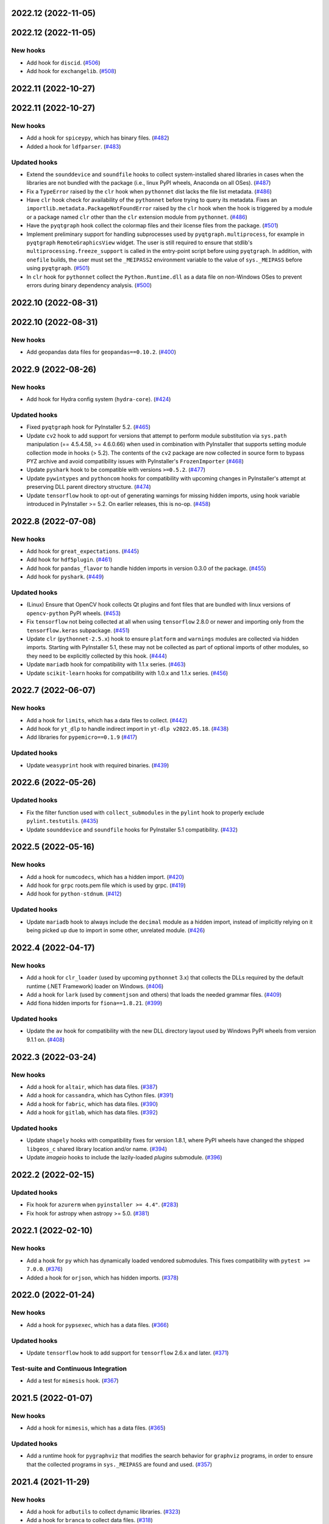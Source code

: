 2022.12 (2022-11-05)
--------------------

2022.12 (2022-11-05)
---------------------

New hooks
~~~~~~~~~

* Add hook for ``discid``. (`#506
  <https://github.com/pyinstaller/pyinstaller-hooks-contrib/issues/506>`_)
* Add hook for ``exchangelib``. (`#508
  <https://github.com/pyinstaller/pyinstaller-hooks-contrib/issues/508>`_)


2022.11 (2022-10-27)
--------------------

2022.11 (2022-10-27)
---------------------

New hooks
~~~~~~~~~

* Add a hook for ``spiceypy``, which has binary files. (`#482
  <https://github.com/pyinstaller/pyinstaller-hooks-contrib/issues/482>`_)
* Added a hook for ``ldfparser``. (`#483
  <https://github.com/pyinstaller/pyinstaller-hooks-contrib/issues/483>`_)


Updated hooks
~~~~~~~~~~~~~

* Extend the ``sounddevice`` and ``soundfile`` hooks to collect
  system-installed shared libraries in cases when the libraries are
  not bundled with the package (i.e., linux PyPI wheels, Anaconda on
  all OSes). (`#487
  <https://github.com/pyinstaller/pyinstaller-hooks-contrib/issues/487>`_)
* Fix a ``TypeError`` raised by the ``clr`` hook when ``pythonnet`` dist
  lacks the file list metadata. (`#486
  <https://github.com/pyinstaller/pyinstaller-hooks-contrib/issues/486>`_)
* Have ``clr`` hook check for availability of the ``pythonnet`` before
  trying to query its metadata. Fixes an
  ``importlib.metadata.PackageNotFoundError``
  raised by the ``clr`` hook when the hook is triggered by a module or
  a package named ``clr`` other than the ``clr`` extension module from
  ``pythonnet``. (`#486
  <https://github.com/pyinstaller/pyinstaller-hooks-contrib/issues/486>`_)
* Have the ``pyqtgraph`` hook collect the colormap files and their
  license files from the package. (`#501
  <https://github.com/pyinstaller/pyinstaller-hooks-contrib/issues/501>`_)
* Implement preliminary support for handling subprocesses used by
  ``pyqtgraph.multiprocess``, for example in ``pyqtgraph``
  ``RemoteGraphicsView`` widget. The user is still required to ensure that
  stdlib's ``multiprocessing.freeze_support`` is called in the entry-point
  script before using ``pyqtgraph``. In addition, with ``onefile`` builds,
  the user must set the ``_MEIPASS2`` environment variable to the value
  of ``sys._MEIPASS`` before using ``pyqtgraph``. (`#501
  <https://github.com/pyinstaller/pyinstaller-hooks-contrib/issues/501>`_)
* In ``clr`` hook for ``pythonnet`` collect the ``Python.Runtime.dll`` as
  a data file on non-Windows OSes to prevent errors during binary dependency
  analysis. (`#500
  <https://github.com/pyinstaller/pyinstaller-hooks-contrib/issues/500>`_)


2022.10 (2022-08-31)
--------------------

2022.10 (2022-08-31)
---------------------

New hooks
~~~~~~~~~

* Add geopandas data files for ``geopandas==0.10.2``. (`#400
  <https://github.com/pyinstaller/pyinstaller-hooks-contrib/issues/400>`_)


2022.9 (2022-08-26)
--------------------

New hooks
~~~~~~~~~

* Add hook for Hydra config system (``hydra-core``). (`#424
  <https://github.com/pyinstaller/pyinstaller-hooks-contrib/issues/424>`_)


Updated hooks
~~~~~~~~~~~~~

* Fixed ``pyqtgraph`` hook for PyInstaller 5.2. (`#465
  <https://github.com/pyinstaller/pyinstaller-hooks-contrib/issues/465>`_)
* Update ``cv2`` hook to add support for versions that attempt to perform
  module
  substitution via ``sys.path`` manipulation (== 4.5.4.58, >= 4.6.0.66) when
  used
  in combination with PyInstaller that supports setting module collection mode
  in hooks (> 5.2). The  contents of the ``cv2`` package are now collected in
  source form to bypass PYZ archive and avoid compatibility issues with
  PyInstaller's  ``FrozenImporter`` (`#468
  <https://github.com/pyinstaller/pyinstaller-hooks-contrib/issues/468>`_)
* Update ``pyshark`` hook to be compatible with versions ``>=0.5.2``. (`#477
  <https://github.com/pyinstaller/pyinstaller-hooks-contrib/issues/477>`_)
* Update ``pywintypes`` and ``pythoncom`` hooks for compatibility with upcoming
  changes in PyInstaller's attempt at preserving DLL parent directory
  structure. (`#474
  <https://github.com/pyinstaller/pyinstaller-hooks-contrib/issues/474>`_)
* Update ``tensorflow`` hook to opt-out of generating warnings for missing
  hidden imports, using hook variable introduced in PyInstaller >= 5.2. On
  earlier releases, this is no-op. (`#458
  <https://github.com/pyinstaller/pyinstaller-hooks-contrib/issues/458>`_)


2022.8 (2022-07-08)
--------------------

New hooks
~~~~~~~~~

* Add hook for ``great_expectations``. (`#445
  <https://github.com/pyinstaller/pyinstaller-hooks-contrib/issues/445>`_)
* Add hook for ``hdf5plugin``. (`#461
  <https://github.com/pyinstaller/pyinstaller-hooks-contrib/issues/461>`_)
* Add hook for ``pandas_flavor`` to handle hidden imports in version 0.3.0
  of the package. (`#455
  <https://github.com/pyinstaller/pyinstaller-hooks-contrib/issues/455>`_)
* Add hook for ``pyshark``. (`#449
  <https://github.com/pyinstaller/pyinstaller-hooks-contrib/issues/449>`_)


Updated hooks
~~~~~~~~~~~~~

* (Linux) Ensure that OpenCV hook collects Qt plugins and font files that
  are bundled with linux versions of ``opencv-python`` PyPI wheels. (`#453
  <https://github.com/pyinstaller/pyinstaller-hooks-contrib/issues/453>`_)
* Fix ``tensorflow`` not being collected at all when using ``tensorflow``
  2.8.0 or newer and importing only from the ``tensorflow.keras`` subpackage.
  (`#451
  <https://github.com/pyinstaller/pyinstaller-hooks-contrib/issues/451>`_)
* Update ``clr`` (``pythonnet-2.5.x``) hook to ensure ``platform`` and
  ``warnings`` modules are collected via hidden imports. Starting with
  PyInstaller 5.1, these may not be collected as part of optional imports
  of other modules, so they need to be explicitly collected by this hook.
  (`#444
  <https://github.com/pyinstaller/pyinstaller-hooks-contrib/issues/444>`_)
* Update ``mariadb`` hook for compatibility with 1.1.x series. (`#463
  <https://github.com/pyinstaller/pyinstaller-hooks-contrib/issues/463>`_)
* Update ``scikit-learn`` hooks for compatibility with 1.0.x and 1.1.x series.
  (`#456
  <https://github.com/pyinstaller/pyinstaller-hooks-contrib/issues/456>`_)


2022.7 (2022-06-07)
--------------------

New hooks
~~~~~~~~~

* Add a hook for ``limits``, which has a data files to collect. (`#442
  <https://github.com/pyinstaller/pyinstaller-hooks-contrib/issues/442>`_)
* Add hook for ``yt_dlp`` to handle indirect import in ``yt-dlp v2022.05.18``.
  (`#438
  <https://github.com/pyinstaller/pyinstaller-hooks-contrib/issues/438>`_)
* Add libraries for ``pypemicro==0.1.9`` (`#417
  <https://github.com/pyinstaller/pyinstaller-hooks-contrib/issues/417>`_)


Updated hooks
~~~~~~~~~~~~~

* Update ``weasyprint`` hook with required binaries. (`#439
  <https://github.com/pyinstaller/pyinstaller-hooks-contrib/issues/439>`_)


2022.6 (2022-05-26)
--------------------

Updated hooks
~~~~~~~~~~~~~

* Fix the filter function used with ``collect_submodules`` in the ``pylint``
  hook to properly exclude ``pylint.testutils``. (`#435
  <https://github.com/pyinstaller/pyinstaller-hooks-contrib/issues/435>`_)
* Update ``sounddevice`` and ``soundfile`` hooks for PyInstaller 5.1
  compatibility. (`#432
  <https://github.com/pyinstaller/pyinstaller-hooks-contrib/issues/432>`_)


2022.5 (2022-05-16)
--------------------

New hooks
~~~~~~~~~

* Add a hook for ``numcodecs``, which has a hidden import. (`#420
  <https://github.com/pyinstaller/pyinstaller-hooks-contrib/issues/420>`_)
* Add hook for ``grpc`` roots.pem file which is used by grpc. (`#419
  <https://github.com/pyinstaller/pyinstaller-hooks-contrib/issues/419>`_)
* Add hook for ``python-stdnum``. (`#412
  <https://github.com/pyinstaller/pyinstaller-hooks-contrib/issues/412>`_)


Updated hooks
~~~~~~~~~~~~~

* Update ``mariadb`` hook to always include the ``decimal`` module as a
  hidden import, instead of implicitly relying on it being picked up due
  to import in some other, unrelated module. (`#426
  <https://github.com/pyinstaller/pyinstaller-hooks-contrib/issues/426>`_)


2022.4 (2022-04-17)
--------------------

New hooks
~~~~~~~~~

* Add a hook for ``clr_loader`` (used by upcoming ``pythonnet`` 3.x) that
  collects the DLLs required by the default runtime (.NET Framework) loader
  on Windows. (`#406
  <https://github.com/pyinstaller/pyinstaller-hooks-contrib/issues/406>`_)
* Add a hook for ``lark`` (used by ``commentjson`` and others) that loads the
  needed grammar files. (`#409
  <https://github.com/pyinstaller/pyinstaller-hooks-contrib/issues/409>`_)
* Add fiona hidden imports for ``fiona==1.8.21``. (`#399
  <https://github.com/pyinstaller/pyinstaller-hooks-contrib/issues/399>`_)


Updated hooks
~~~~~~~~~~~~~

* Update the ``av`` hook for compatibility with the new DLL directory layout
  used by
  Windows PyPI wheels from version 9.1.1 on. (`#408
  <https://github.com/pyinstaller/pyinstaller-hooks-contrib/issues/408>`_)


2022.3 (2022-03-24)
--------------------

New hooks
~~~~~~~~~

* Add a hook for ``altair``, which has data files. (`#387
  <https://github.com/pyinstaller/pyinstaller-hooks-contrib/issues/387>`_)
* Add a hook for ``cassandra``, which has Cython files. (`#391
  <https://github.com/pyinstaller/pyinstaller-hooks-contrib/issues/391>`_)
* Add a hook for ``fabric``, which has data files. (`#390
  <https://github.com/pyinstaller/pyinstaller-hooks-contrib/issues/390>`_)
* Add a hook for ``gitlab``, which has data files. (`#392
  <https://github.com/pyinstaller/pyinstaller-hooks-contrib/issues/392>`_)


Updated hooks
~~~~~~~~~~~~~

* Update ``shapely`` hooks with compatibility fixes for version 1.8.1,
  where PyPI wheels have changed the shipped ``libgeos_c`` shared library
  location and/or name. (`#394
  <https://github.com/pyinstaller/pyinstaller-hooks-contrib/issues/394>`_)
* Update `imageio` hooks to include the lazily-loaded `plugins` submodule.
  (`#396
  <https://github.com/pyinstaller/pyinstaller-hooks-contrib/issues/396>`_)


2022.2 (2022-02-15)
-------------------

Updated hooks
~~~~~~~~~~~~~

* Fix hook for ``azurerm`` when ``pyinstaller >= 4.4"``. (`#283
  <https://github.com/pyinstaller/pyinstaller-hooks-contrib/issues/283>`_)
* Fix hook for astropy when astropy >= 5.0. (`#381
  <https://github.com/pyinstaller/pyinstaller-hooks-contrib/issues/381>`_)


2022.1 (2022-02-10)
-------------------

New hooks
~~~~~~~~~

* Add a hook for ``py`` which has dynamically loaded vendored submodules.
  This fixes compatibility with ``pytest >= 7.0.0``. (`#376
  <https://github.com/pyinstaller/pyinstaller-hooks-contrib/issues/376>`_)
* Added a hook for ``orjson``, which has hidden imports. (`#378
  <https://github.com/pyinstaller/pyinstaller-hooks-contrib/issues/378>`_)


2022.0 (2022-01-24)
-------------------

New hooks
~~~~~~~~~

* Add a hook for ``pypsexec``, which has a data files. (`#366
  <https://github.com/pyinstaller/pyinstaller-hooks-contrib/issues/366>`_)


Updated hooks
~~~~~~~~~~~~~

* Update ``tensorflow``  hook to add support for ``tensorflow`` 2.6.x and
  later. (`#371
  <https://github.com/pyinstaller/pyinstaller-hooks-contrib/issues/371>`_)


Test-suite and Continuous Integration
~~~~~~~~~~~~~~~~~~~~~~~~~~~~~~~~~~~~~

* Add a test for ``mimesis`` hook. (`#367
  <https://github.com/pyinstaller/pyinstaller-hooks-contrib/issues/367>`_)


2021.5 (2022-01-07)
-------------------

New hooks
~~~~~~~~~

* Add a hook for ``mimesis``, which has a data files. (`#365
  <https://github.com/pyinstaller/pyinstaller-hooks-contrib/issues/365>`_)


Updated hooks
~~~~~~~~~~~~~

* Add a runtime hook for ``pygraphviz`` that modifies the search behavior
  for ``graphviz`` programs, in order to ensure that the collected programs
  in ``sys._MEIPASS`` are found and used. (`#357
  <https://github.com/pyinstaller/pyinstaller-hooks-contrib/issues/357>`_)


2021.4 (2021-11-29)
-------------------

New hooks
~~~~~~~~~

* Add a hook for ``adbutils`` to collect dynamic libraries. (`#323
  <https://github.com/pyinstaller/pyinstaller-hooks-contrib/issues/323>`_)
* Add a hook for ``branca`` to collect data files. (`#318
  <https://github.com/pyinstaller/pyinstaller-hooks-contrib/issues/318>`_)
* Add a hook for ``dash`` to collect data files required by the new ``dash``
  v2.0. (`#314
  <https://github.com/pyinstaller/pyinstaller-hooks-contrib/issues/314>`_)
* Add a hook for ``doc2xpdf`` to collect qss data files. (`#310
  <https://github.com/pyinstaller/pyinstaller-hooks-contrib/issues/310>`_)
* Add a hook for ``ffpyplayer``. (`#348
  <https://github.com/pyinstaller/pyinstaller-hooks-contrib/issues/348>`_)
* Add a hook for ``pyppeteer``. (`#329
  <https://github.com/pyinstaller/pyinstaller-hooks-contrib/issues/329>`_)
* Add a hook for ``pyvjoy`` to collect dynamic libraries. (`#321
  <https://github.com/pyinstaller/pyinstaller-hooks-contrib/issues/321>`_)
* Add a hook for ``qtmodern`` to collect qss data files. (`#305
  <https://github.com/pyinstaller/pyinstaller-hooks-contrib/issues/305>`_)
* Add a hook for ``tableauhyperapi`` to collect dynamic libraries. (`#316
  <https://github.com/pyinstaller/pyinstaller-hooks-contrib/issues/316>`_)
* Add a hook for ``websockets`` which lazily loads its submodules. (`#301
  <https://github.com/pyinstaller/pyinstaller-hooks-contrib/issues/301>`_)
* Add hook for ``folium``. (`#62
  <https://github.com/pyinstaller/pyinstaller-hooks-contrib/issues/62>`_)
* Add hook for ``metpy``. (`#60
  <https://github.com/pyinstaller/pyinstaller-hooks-contrib/issues/60>`_)
* Add hook for ``panel``. (`#338
  <https://github.com/pyinstaller/pyinstaller-hooks-contrib/issues/338>`_)
* Add hook for ``platformdirs``. This in turn fixes compatibility with ``pylint
  >= 2.10.2``. (`#301
  <https://github.com/pyinstaller/pyinstaller-hooks-contrib/issues/301>`_)
* Add hook for ``pymediainfo``. (`#324
  <https://github.com/pyinstaller/pyinstaller-hooks-contrib/issues/324>`_)
* Add hook for ``pyviz_comms``. (`#338
  <https://github.com/pyinstaller/pyinstaller-hooks-contrib/issues/338>`_)
* Add hook for ``sacremoses``. (`#325
  <https://github.com/pyinstaller/pyinstaller-hooks-contrib/issues/325>`_)
* Add hook for ``tzdata``. (`#339
  <https://github.com/pyinstaller/pyinstaller-hooks-contrib/issues/339>`_)
* Add hooks for ``cairocffi`` and ``CairoSVG``. (`#347
  <https://github.com/pyinstaller/pyinstaller-hooks-contrib/issues/347>`_)
* Add hooks for ``pyphen`` and ``kaleido``. (`#345
  <https://github.com/pyinstaller/pyinstaller-hooks-contrib/issues/345>`_)
* Add hooks for ``zoneinfo`` and ``backports.zoneinfo``. (`#339
  <https://github.com/pyinstaller/pyinstaller-hooks-contrib/issues/339>`_)


Updated hooks
~~~~~~~~~~~~~

* Removed the ``certifi`` run-time hook because it was not required for
  ``certifi`` to function in a frozen application. It was sometimes setting the
  ``SSL_CERT_FILE`` environment variable which causes applications to behave
  differently when frozen. In particular the
  ``SSLContext.set_default_verify_paths()`` method loads the certificates from
  ``certifi`` when the ``SSL_CERT_FILE`` environment variable is set. (`#335
  <https://github.com/pyinstaller/pyinstaller-hooks-contrib/issues/335>`_)
* Update ``cv2`` hook to collect extra config files and modules for
  compatibility with OpenCV 4.5.4.60. (`#354
  <https://github.com/pyinstaller/pyinstaller-hooks-contrib/issues/354>`_)
* Update ``markdown`` hook to include package metadata, enabling the use of
  short names for built-in extensions, such as ``extra`` or ``toc``. (`#336
  <https://github.com/pyinstaller/pyinstaller-hooks-contrib/issues/336>`_)
* Update hiddenimports for ``APScheduler > 3.8.0``. (`#333
  <https://github.com/pyinstaller/pyinstaller-hooks-contrib/issues/333>`_)
* Update hiddenimports for ``pymssql > 2.1.5``. (`#315
  <https://github.com/pyinstaller/pyinstaller-hooks-contrib/issues/315>`_)


2021.3 (2021-08-25)
-------------------

New hooks
~~~~~~~~~

* Add a hook for ``dash-uploader`` to collect data files (`#280
  <https://github.com/pyinstaller/pyinstaller-hooks-contrib/issues/280>`_)
* Add a hook for ``langdetect`` to collect data files. (`#285
  <https://github.com/pyinstaller/pyinstaller-hooks-contrib/issues/285>`_)
* Add a hook for ``mariadb`` to collect hidden imports. (`#279
  <https://github.com/pyinstaller/pyinstaller-hooks-contrib/issues/279>`_)
* Add a hook for ``mnemonic`` to collect data files (`#284
  <https://github.com/pyinstaller/pyinstaller-hooks-contrib/issues/284>`_)
* Add a hook for ``msoffcrypto`` to collect metadata. (`#139
  <https://github.com/pyinstaller/pyinstaller-hooks-contrib/issues/139>`_)
* Add a hook for ``pingouin`` to collect data files. (`#292
  <https://github.com/pyinstaller/pyinstaller-hooks-contrib/issues/292>`_)
* Add a hook for ``pystray`` to collect hidden imports. (`#288
  <https://github.com/pyinstaller/pyinstaller-hooks-contrib/issues/288>`_)
* Add a hook for ``rtree`` to collect dynamic libraries. (`#291
  <https://github.com/pyinstaller/pyinstaller-hooks-contrib/issues/291>`_)
* Add a hook for ``shotgun_api3`` to collect data files and hidden imports.
  (`#138
  <https://github.com/pyinstaller/pyinstaller-hooks-contrib/issues/138>`_)
* Add a hook for ``swagger_spec_validator`` to collect data files. (`#296
  <https://github.com/pyinstaller/pyinstaller-hooks-contrib/issues/296>`_)
* Add a hook for ``timezonefinder`` to collect data files. (`#294
  <https://github.com/pyinstaller/pyinstaller-hooks-contrib/issues/294>`_)
* Add a hook for ``uvicorn`` to collect data files. (`#300
  <https://github.com/pyinstaller/pyinstaller-hooks-contrib/issues/300>`_)
* Add a hook for `cloudscraper` to collect data files (`#281
  <https://github.com/pyinstaller/pyinstaller-hooks-contrib/issues/281>`_)
* Add a hook for `pynput` to collect hidden imports. (`#287
  <https://github.com/pyinstaller/pyinstaller-hooks-contrib/issues/287>`_)
* Added a standard hook for SunPy. (`#134
  <https://github.com/pyinstaller/pyinstaller-hooks-contrib/issues/134>`_)
* Added hook to get data for the parso package (needed for IPython
  autocomplete) (`#275
  <https://github.com/pyinstaller/pyinstaller-hooks-contrib/issues/275>`_)


Updated hooks
~~~~~~~~~~~~~

* Update ``clr`` hook to set the correct path for pythonnet 3.0 (`#295
  <https://github.com/pyinstaller/pyinstaller-hooks-contrib/issues/295>`_)
* Update ``scikit-learn`` and ``scikit-image`` hooks to perform version checks
  based on distribution name instead of package name, to prevent failures
  when ``sklearn`` dummy distribution is installed. (`#276
  <https://github.com/pyinstaller/pyinstaller-hooks-contrib/issues/276>`_)
* Fix harmless missing modules warnings when using ``scikit-learn >= 0.22``
  (`#276
  <https://github.com/pyinstaller/pyinstaller-hooks-contrib/issues/277>`_).


2021.2 (2021-06-26)
-------------------

New hooks
~~~~~~~~~

* Add a hook for ``Azurerm`` which is using pkg_resources internally. (`#123
  <https://github.com/pyinstaller/pyinstaller-hooks-contrib/issues/123>`_)
* Add a hook for ``Office365-REST-Python-Client`` which uses data files in some
  methods (`#125
  <https://github.com/pyinstaller/pyinstaller-hooks-contrib/issues/125>`_)
* Add a hook for ``spacy`` which contains hidden imports and data files (`#1
  <https://github.com/pyinstaller/pyinstaller-hooks-contrib/issues/1>`_)
* Add a standard hook for PyPylon. (`#114
  <https://github.com/pyinstaller/pyinstaller-hooks-contrib/issues/114>`_)
* Add hook for ``blspy`` that collects ``MPIR`` DLLs on Windows. (`#119
  <https://github.com/pyinstaller/pyinstaller-hooks-contrib/issues/119>`_)
* Add hook for ``flirpy`` that collects data files on Windows. (`#120
  <https://github.com/pyinstaller/pyinstaller-hooks-contrib/issues/120>`_)
* Add hook for ``jsonrpcserver`` to collect missing ``request-schema.json``
  data file. (`#126
  <https://github.com/pyinstaller/pyinstaller-hooks-contrib/issues/126>`_)
* Add hook for ``plotly`` to collect data files and hidden `pandas`, `cmath`,
  and `plotly.validator` imports

  Add hooks for ``dash`` and related packages to collect data files and hook
  for meta-data from ``flask-compress``

  Add hook for ``dash_bootstrap_components`` to collect data files (`#103
  <https://github.com/pyinstaller/pyinstaller-hooks-contrib/issues/103>`_)
* Add hook for ``pyttsx3`` whose drivers are hidden imports. (`#101
  <https://github.com/pyinstaller/pyinstaller-hooks-contrib/issues/101>`_)
* Add hook for ``srsly.msgpack._packer`` which contains a hidden import (`#3
  <https://github.com/pyinstaller/pyinstaller-hooks-contrib/issues/3>`_)
* Add hook for `humanize <https://pypi.org/project/humanize>`__ to include
  required metadata. (`#122
  <https://github.com/pyinstaller/pyinstaller-hooks-contrib/issues/122>`_)
* Add hooks for ``thinc`` and ``thinc.banckends.numpy_ops`` which contain data
  files and hidden imports (`#2
  <https://github.com/pyinstaller/pyinstaller-hooks-contrib/issues/2>`_)
* Added a hook for ``statsmodels``, which adds ``statsmodels.tsa.statespace``
  as a hidden import (`#100
  <https://github.com/pyinstaller/pyinstaller-hooks-contrib/issues/100>`_)


Updated hooks
~~~~~~~~~~~~~

* (Windows) Update ``zmq`` hook for compatibility with new shared libraries
  location in Windows build of ``pyzmq`` 22.0.0 and later. (`#98
  <https://github.com/pyinstaller/pyinstaller-hooks-contrib/issues/98>`_)
* Add ```googleapiclient.discovery``` json files to work with services
  like Blogger v3 on the ```build()``` method. (`#97
  <https://github.com/pyinstaller/pyinstaller-hooks-contrib/issues/97>`_)
* Remove ``win32ctypes.core`` hook, as an improved copy is provided as part
  of main PyInstaller's hooks collection. (`#124
  <https://github.com/pyinstaller/pyinstaller-hooks-contrib/issues/124>`_)
* Update ``scikit-image`` hooks for compatibility with 0.18.x series. (`#107
  <https://github.com/pyinstaller/pyinstaller-hooks-contrib/issues/107>`_)
* Update ``scikit-learn`` hooks for compatibility with 0.24.x series. (`#108
  <https://github.com/pyinstaller/pyinstaller-hooks-contrib/issues/108>`_)
* Update hook for PyPylon to include data files. (`#116
  <https://github.com/pyinstaller/pyinstaller-hooks-contrib/issues/116>`_)
* Update the hook for ``pycountry`` to copy metadata, in addition to collecting
  data files. (`#113
  <https://github.com/pyinstaller/pyinstaller-hooks-contrib/issues/113>`_)


2021.1 (2021-03-07)
-------------------


New hooks
~~~~~~~~~

* Add a hook for ``googleapiclient.model`` that collects the required
  metadata from the ``google-api-python-client`` package. (`#82
  <https://github.com/pyinstaller/pyinstaller-hooks-contrib/issues/82>`_)
* Add hook for ``pyqtgraph``. (`#88
  <https://github.com/pyinstaller/pyinstaller-hooks-contrib/issues/88>`_)
* Add hook for ``rpy2``. (`#87
  <https://github.com/pyinstaller/pyinstaller-hooks-contrib/issues/87>`_)
* Added a hook for 'pdfminer.six' library (`#83
  <https://github.com/pyinstaller/pyinstaller-hooks-contrib/issues/83>`_)
* Added a hook for the 'pygraphviz' library (`#86
  <https://github.com/pyinstaller/pyinstaller-hooks-contrib/issues/86>`_)


Updated hooks
~~~~~~~~~~~~~

* Add missing ``dataclasses`` hidden import to ``pydantic`` hook.
  Add missing ``distutils.version`` hidden import to ``pydantic`` hook for
  versions of ``pydantic`` prior to ``1.4``. (`#81
  <https://github.com/pyinstaller/pyinstaller-hooks-contrib/issues/81>`_)
* Update ``pydantic`` hook for compatibility with v.1.8.0 and later. (`#90
  <https://github.com/pyinstaller/pyinstaller-hooks-contrib/issues/90>`_)


2020.11 (2020-12-21)
--------------------


New hooks
~~~~~~~~~

* Add a hook for ``gcloud`` which requires its distribution metadata. (`#68
  <https://github.com/pyinstaller/pyinstaller-hooks-contrib/issues/68>`_)
* Add a hook for prettytable which requires its distribution metadata. (`#77
  <https://github.com/pyinstaller/pyinstaller-hooks-contrib/issues/77>`_)
* Add hook for ``pydantic`` to improve support for its extension-compiled
  distribution (default on PyPi). (`#78
  <https://github.com/pyinstaller/pyinstaller-hooks-contrib/issues/78>`_)
* Add hook for ``torchvision.ops`` to ensure that the required extension module
  (``torchvision._C``) is collected. (`#80
  <https://github.com/pyinstaller/pyinstaller-hooks-contrib/issues/80>`_)
* Add hook for afmformats. (`#69
  <https://github.com/pyinstaller/pyinstaller-hooks-contrib/issues/69>`_)
* Add hook for ijson which has dynamically loaded backends. (`#64
  <https://github.com/pyinstaller/pyinstaller-hooks-contrib/issues/64>`_)
* Add hook for lxml which has hidden imports. (`#66
  <https://github.com/pyinstaller/pyinstaller-hooks-contrib/issues/66>`_)
* Collect metadata and data files for ``countryinfo`` to support version 0.1.2.
  (`#76 <https://github.com/pyinstaller/pyinstaller-hooks-contrib/issues/76>`_)


Updated hooks
~~~~~~~~~~~~~

* (Windows) Fix the ``win32com`` pre-safe-import hook to avoid printing the
  ``ModuleNotFoundError`` when the module is not available. (`#67
  <https://github.com/pyinstaller/pyinstaller-hooks-contrib/issues/67>`_)
* Add default enabled sentry integrations dynamically to hidden imports. (`#71
  <https://github.com/pyinstaller/pyinstaller-hooks-contrib/issues/71>`_)
* Update ``pyproj`` hook to improve compatibility across different versions of
  ``pyproj`` (from 2.1.3 to 3.0.0). (`#70
  <https://github.com/pyinstaller/pyinstaller-hooks-contrib/issues/70>`_)


2020.10 (2020-10-29)
--------------------


New hooks
~~~~~~~~~

* (Windows) Add a hook for ``win32ctypes.core``. (`#58
  <https://github.com/pyinstaller/pyinstaller-hooks-contrib/issues/58>`_)


Updated hooks
~~~~~~~~~~~~~

* (Windows) Avoid collecting ``tensorflow`` import libraries. (`#55
  <https://github.com/pyinstaller/pyinstaller-hooks-contrib/issues/55>`_)
* Avoid collecting non-functional ``zmq.backend.cffi`` backend in the ``zmq``
  hook, and thus also prevent an attempt at compilation of its C extension
  during module collection. (`#59
  <https://github.com/pyinstaller/pyinstaller-hooks-contrib/issues/59>`_)
* Change hook for ``tinycss2``, no longer needed after version 1.0.0. (`#54
  <https://github.com/pyinstaller/pyinstaller-hooks-contrib/issues/54>`_)
* Compatibility fix for ``markdown`` 3.3. (`#56
  <https://github.com/pyinstaller/pyinstaller-hooks-contrib/issues/56>`_)
* Update hooks for ``scikit-learn``. Supported versions are 0.21.x, 0.22.x, and
  0.23.x. (`#53
  <https://github.com/pyinstaller/pyinstaller-hooks-contrib/issues/53>`_)


2020.9 (2020-10-02)
-------------------


New hooks
~~~~~~~~~

* Add a hook for `flask_restx <https://flask-restx.readthedocs.io>`_ which
  contains template data files. (`#48
  <https://github.com/pyinstaller/pyinstaller-hooks-contrib/issues/48>`_)
* Add hooks for ``skimage.feature`` and ``skimage.graph`` to fix issues with
  missing imports. (`#52
  <https://github.com/pyinstaller/pyinstaller-hooks-contrib/issues/52>`_)


Updated hooks
~~~~~~~~~~~~~

* Fix shared library duplication in ``tensorflow`` v.2.3. Avoid packaging
  unnecessary data files (e.g., development headers) on all ``tensorflow``
  versions. (`#50
  <https://github.com/pyinstaller/pyinstaller-hooks-contrib/issues/50>`_)
* Fix the ``tensorflow`` hook to be compatible across ``tensorflow`` versions
  from <1.15.0 up to 2.3.0 (current latest). (`#46
  <https://github.com/pyinstaller/pyinstaller-hooks-contrib/issues/46>`_)


2020.8 (2020-09-12)
-------------------


New hooks
~~~~~~~~~

* Add a hook for ``iminuit`` which has hidden imports. (`#26
  <https://github.com/pyinstaller/pyinstaller-hooks-contrib/issues/26>`_)
* Add a hook for ``publicsuffix2`` which has some data files. (`#40
  <https://github.com/pyinstaller/pyinstaller-hooks-contrib/issues/40>`_)
* Add a hook for ``pyav(av)`` which has hidden imports. (`#29
  <https://github.com/pyinstaller/pyinstaller-hooks-contrib/issues/29>`_)
* Add a hook for ``pydivert`` which has some data files. (`#41
  <https://github.com/pyinstaller/pyinstaller-hooks-contrib/issues/41>`_)
* Add a hook for ``pyproj`` which has some data files. (`#33
  <https://github.com/pyinstaller/pyinstaller-hooks-contrib/issues/33>`_)
* Add a hook for ``spnego`` which has hidden imports. (`#37
  <https://github.com/pyinstaller/pyinstaller-hooks-contrib/issues/37>`_)


Updated hooks
~~~~~~~~~~~~~

* Add a missing hidden import for ``passlib``. (`#39
  <https://github.com/pyinstaller/pyinstaller-hooks-contrib/issues/39>`_)


2020.7 (2020-08-09)
-------------------


New hooks
~~~~~~~~~

* Add a hook for ``gmplot``, which has some data files. (`#21
  <https://github.com/pyinstaller/pyinstaller-hooks-contrib/issues/21>`_)
* Add a hook for ``tinycss2``, which is missing data files. (`#16
  <https://github.com/pyinstaller/pyinstaller-hooks-contrib/issues/16>`_)
* Add a hook for ``workflow``, which is missing version information contained
  in metadata. (`#17
  <https://github.com/pyinstaller/pyinstaller-hooks-contrib/issues/17>`_)
* Add hook for ``AnyIO`` which dynamically imports its backend modules. (`#22
  <https://github.com/pyinstaller/pyinstaller-hooks-contrib/issues/22>`_)
* Add hook for ``APScheduler`` which requires entry points and dynamic imports.
  (`#23 <https://github.com/pyinstaller/pyinstaller-hooks-contrib/issues/23>`_)
* Add hook for ``trimesh`` which requires importing resource files. (`#25
  <https://github.com/pyinstaller/pyinstaller-hooks-contrib/issues/25>`_)


Updated hooks
~~~~~~~~~~~~~

* Rewrite the hooks for PyPubSub and ``wx.lib.pubsub`` so they work properly.


2020.6 (2020-07-21)
-------------------


New hooks
~~~~~~~~~

* Add a hook for ``html-testRunner``, which has a hidden import. (`#8
  <https://github.com/pyinstaller/pyinstaller-hooks-contrib/issues/8>`_)
* Add a hook for ``parsedatetime``, which has hidden imports. (`#11
  <https://github.com/pyinstaller/pyinstaller-hooks-contrib/issues/11>`_)
* Add hook for ``dask``, which includes .yaml data files. (`#12
  <https://github.com/pyinstaller/pyinstaller-hooks-contrib/issues/12>`_)


Updated hooks
~~~~~~~~~~~~~

* (Windows) cv2: bundle the `opencv_videoio_ffmpeg*.dll`, if available. (`#13
  <https://github.com/pyinstaller/pyinstaller-hooks-contrib/issues/13>`_)


2020.5 (2020-06-28)
-------------------


No significant changes.


2020.4 (2020-06-28)
-------------------


New hooks
~~~~~~~~~

* Adding a hook for sentry which has hidden imports for its integrations (`#7
  <https://github.com/pyinstaller/pyinstaller-hooks-contrib/issues/7>`_)


2020.3 (2020-06-21)
-------------------


New hooks
~~~~~~~~~

* Add a hook for ``eel``, which needs to pull in ``eel.js`` and an extra
  library. (`#6
  <https://github.com/pyinstaller/pyinstaller-hooks-contrib/issues/6>`_)
* Add a hook for ``sklearn``, which needs a dynamic library including. (`#5
  <https://github.com/pyinstaller/pyinstaller-hooks-contrib/issues/5>`_)
* Add hook for ``jinxed``, which has hidden backends.
